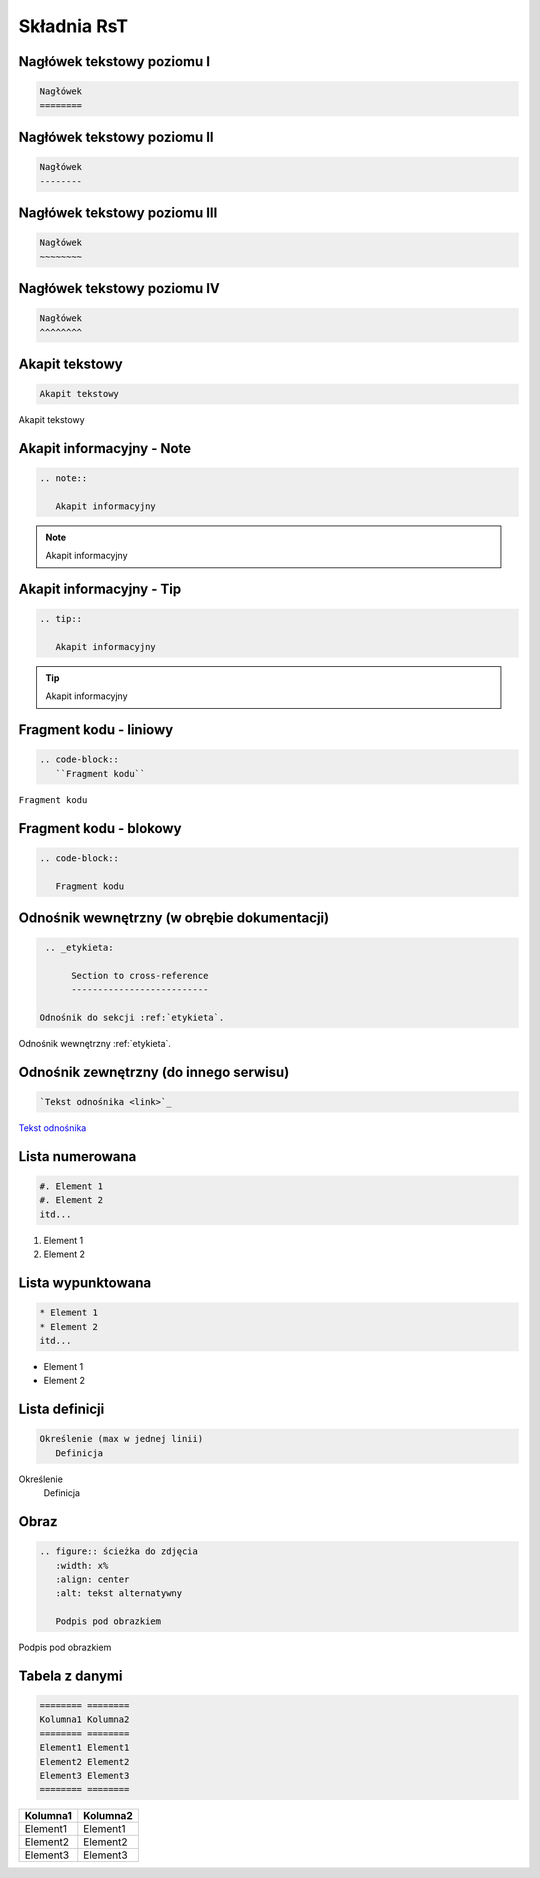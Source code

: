 
Składnia RsT
============

Nagłówek tekstowy poziomu I
---------------------------

.. code-block::

   Nagłówek
   ========


Nagłówek tekstowy poziomu II
----------------------------

.. code-block::

   Nagłówek
   --------

   
Nagłówek tekstowy poziomu III
-----------------------------

.. code-block::

   Nagłówek
   ~~~~~~~~


Nagłówek tekstowy poziomu IV
----------------------------
.. code-block::

   Nagłówek
   ^^^^^^^^

Akapit tekstowy
---------------

.. code-block::

       Akapit tekstowy

Akapit tekstowy

Akapit informacyjny - Note
--------------------------

.. code-block::

       .. note::

          Akapit informacyjny

.. note::

   Akapit informacyjny

Akapit informacyjny - Tip
-------------------------

.. code-block::

       .. tip::

          Akapit informacyjny

.. tip::

   Akapit informacyjny

Fragment kodu - liniowy
-----------------------

.. code-block::

       .. code-block::
          ``Fragment kodu``

``Fragment kodu``

Fragment kodu - blokowy
-----------------------

.. code-block::

       .. code-block::

          Fragment kodu

.. _etykieta:

Odnośnik wewnętrzny (w obrębie dokumentacji)
--------------------------------------------

.. code-block::

       .. _etykieta:

            Section to cross-reference
            --------------------------
            
      Odnośnik do sekcji :ref:`etykieta`.

Odnośnik wewnętrzny :ref:`etykieta`.

Odnośnik zewnętrzny (do innego serwisu)
---------------------------------------

.. code-block::

   `Tekst odnośnika <link>`_

`Tekst odnośnika <https://github.com/Solarczyk/zse-docs-gh/wiki/Spis-tre%C5%9Bci>`_

Lista numerowana
----------------

.. code-block::

   #. Element 1
   #. Element 2
   itd...

#. Element 1
#. Element 2

Lista wypunktowana
------------------

.. code-block::

   * Element 1
   * Element 2
   itd...

* Element 1
* Element 2

Lista definicji
---------------

.. code-block::

       Określenie (max w jednej linii)
          Definicja

Określenie
   Definicja
         
Obraz
-----

.. code-block::

   .. figure:: ścieżka do zdjęcia
      :width: x%
      :align: center
      :alt: tekst alternatywny

      Podpis pod obrazkiem

.. figure:: examp.png
   :width: 80%
   :align: center
   :alt: tekst alternatywny

   Podpis pod obrazkiem

Tabela z danymi
---------------

.. code-block::

       ======== ========
       Kolumna1 Kolumna2
       ======== ========
       Element1 Element1
       Element2 Element2
       Element3 Element3
       ======== ========

======== ========
Kolumna1 Kolumna2
======== ========
Element1 Element1
Element2 Element2
Element3 Element3
======== ========
